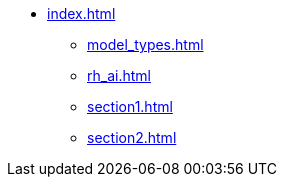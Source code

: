 * xref:index.adoc[]
** xref:model_types.adoc[]
** xref:rh_ai.adoc[]
** xref:section1.adoc[]
** xref:section2.adoc[]
// ** xref:section3.adoc[]

